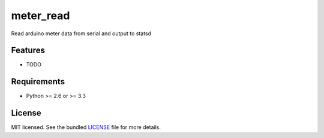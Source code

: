 ===============================
meter_read
===============================

.. image:: https://badge.fury.io/py/meter_read.png
    :target: http://badge.fury.io/py/meter_read

.. image:: https://travis-ci.org/aequitas/meter_read.png?branch=master
        :target: https://travis-ci.org/aequitas/meter_read

.. image:: https://pypip.in/d/meter_read/badge.png
        :target: https://crate.io/packages/meter_read?version=latest


Read arduino meter data from serial and output to statsd

Features
--------

* TODO

Requirements
------------

- Python >= 2.6 or >= 3.3

License
-------

MIT licensed. See the bundled `LICENSE <https://github.com/aequitas/meter_read/blob/master/LICENSE>`_ file for more details.